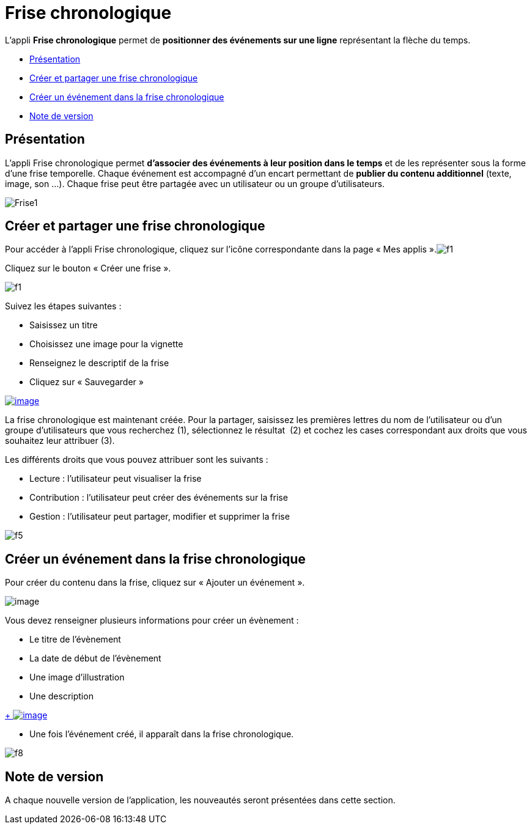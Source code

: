 = Frise chronologique

L'appli *Frise chronologique* permet de *positionner des événements sur
une ligne* représentant la flèche du temps.

* link:index.html?iframe=true#presentation[Présentation]
* link:index.html?iframe=true#cas-d-usage-1[Créer et partager une frise
chronologique]
* link:index.html?iframe=true#cas-d-usage-2[Créer un événement dans la
frise chronologique]
* link:index.html?iframe=true#notes-de-versions[Note de version]

== Présentation





L'appli Frise chronologique permet *d'associer des événements à leur
position dans le temps* et de les représenter sous la forme d'une frise
temporelle. Chaque événement est accompagné d'un encart permettant de
*publier du contenu additionnel* (texte, image, son ...). Chaque frise
peut être partagée avec un utilisateur ou un groupe d'utilisateurs.

image:../../wp-content/uploads/2015/04/Frise1.png[Frise1]

== Créer et partager une frise chronologique





Pour accéder à l’appli Frise chronologique, cliquez sur l’icône
correspondante dans la page « Mes
applis ».image:../../wp-content/uploads/2015/06/f1.png[f1]

Cliquez sur le bouton « Créer une frise ».

image:../../wp-content/uploads/2015/07/f11.png[f1]

Suivez les étapes suivantes :

* Saisissez un titre
* Choisissez une image pour la vignette
* Renseignez le descriptif de la frise
* Cliquez sur « Sauvegarder »

link:../../wp-content/uploads/2016/01/FRISE_1.png[image:../../wp-content/uploads/2016/01/FRISE_1.png[image]]

La frise chronologique est maintenant créée. Pour la partager, saisissez
les premières lettres du nom de l’utilisateur ou d’un groupe
d’utilisateurs que vous recherchez (1), sélectionnez le résultat  (2) et
cochez les cases correspondant aux droits que vous souhaitez leur
attribuer (3).

Les différents droits que vous pouvez attribuer sont les suivants :

* Lecture : l’utilisateur peut visualiser la frise
* Contribution : l’utilisateur peut créer des événements sur la frise
* Gestion : l’utilisateur peut partager, modifier et supprimer la frise

image:../../wp-content/uploads/2015/06/f5.png[f5]

== Créer un événement dans la frise chronologique





Pour créer du contenu dans la frise, cliquez sur « Ajouter un
événement ».

image:../../wp-content/uploads/2016/08/frise1-1024x361.png[image]

Vous devez renseigner plusieurs informations pour créer un évènement :

* Le titre de l’évènement
* La date de début de l’évènement
* Une image d’illustration
* Une description

link:../../wp-content/uploads/2016/01/FRISE_21.png[ +
 image:../../wp-content/uploads/2016/01/FRISE_21.png[image]]

* Une fois l’événement créé, il apparaît dans la frise chronologique.

image:../../wp-content/uploads/2015/06/f8.png[f8]

== Note de version





A chaque nouvelle version de l'application, les nouveautés seront
présentées dans cette section.
